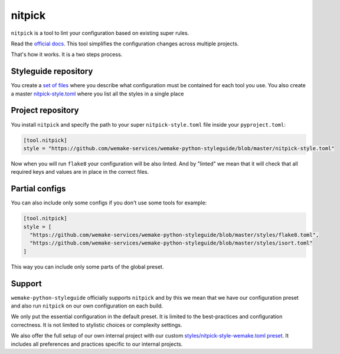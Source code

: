 .. _nitpick:

nitpick
-------

``nitpick`` is a tool to lint
your configuration based on existing super rules.

Read the `official docs <https://github.com/andreoliwa/nitpick>`_.
This tool simplifies the configuration changes across multiple projects.

That's how it works. It is a two steps process.

Styleguide repository
~~~~~~~~~~~~~~~~~~~~~

You create a `set of files <https://github.com/wemake-services/wemake-python-styleguide/tree/master/styles>`_ where you describe what configuration must be contained for each tool you use. You also create a master `nitpick-style.toml <https://github.com/wemake-services/wemake-python-styleguide/blob/master/nitpick-style.toml>`_ where you list all the styles in a single place

Project repository
~~~~~~~~~~~~~~~~~~

You install ``nitpick`` and specify the path to your
super ``nitpick-style.toml`` file inside your ``pyproject.toml``:

.. code:: toml

  [tool.nitpick]
  style = "https://github.com/wemake-services/wemake-python-styleguide/blob/master/nitpick-style.toml"

Now when you will run ``flake8`` your configuration will be also linted.
And by "linted" we mean that it will check that all required keys
and values are in place in the correct files.

Partial configs
~~~~~~~~~~~~~~~

You can also include only some configs if you don't use some tools for example:

.. code:: toml

  [tool.nitpick]
  style = [
    "https://github.com/wemake-services/wemake-python-styleguide/blob/master/styles/flake8.toml",
    "https://github.com/wemake-services/wemake-python-styleguide/blob/master/styles/isort.toml"
  ]

This way you can include only some parts of the global preset.

Support
~~~~~~~

``wemake-python-styleguide`` officially supports ``nitpick``
and by this we mean that we have our configuration preset
and also run ``nitpick`` on our own configuration on each build.

We only put the essential configuration in the default preset.
It is limited to the best-practices and configuration correctness.
It is not limited to stylistic choices or complexity settings.

We also offer the full setup of our own internal project
with our custom `styles/nitpick-style-wemake.toml preset <https://github.com/wemake-services/wemake-python-styleguide/tree/master/styles/nitpick-style-wemake.toml>`_.
It includes all preferences and practices specific to our internal projects.
